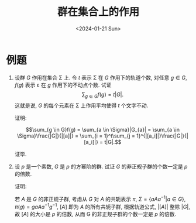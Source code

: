 #+OPTIONS: author:nil ^:{}
#+HUGO_FRONT_MATTER_FORMAT: YAML
#+HUGO_BASE_DIR: ~/blog/
#+HUGO_SECTION: posts
#+DATE:<2024-01-21 Sun>
#+HUGO_CUSTOM_FRONT_MATTER: :toc true
#+HUGO_AUTO_SET_LASTMOD: t
#+HUGO_TAGS: "Abstract Algebra"
#+HUGO_DRAFT: false
#+TITLE: 群在集合上的作用
* 例题
1. 设群 $G$ 作用在集合 \Sigma 上. 令 $t$ 表示 \Sigma 在 $G$ 作用下的轨道个数,
   对任意 $g \in G$, $f(g)$ 表示 \varepsilon 在 $g$ 作用下的不动点个数. 试证
   $$\sum_{g \in G}{f(g)} = t|G|.$$
   这就是说, $G$ 的每个元素在 \Sigma 上作用平均使得 $t$ 个文字不动.

   证明:

   $$\sum_{g \in G}f(g) = \sum_{a \in \Sigma}|G_{a}| = \sum_{a \in \Sigma}\frac{|G|}{|[a]|} = \sum_{i = 1}^t\sum_{j = 1}^{|[a_i]|}\frac{|G|}{|[a_i]|} = t|G|.$$

   证毕.

2. 设 $p$ 是一个素数, $G$ 是 $p$ 的方幂阶的群. 试证 $G$ 的非正规子群的个数一定是 $p$ 的倍数.

   证明:

   若 $A$ 是 $G$ 的非正规子群, 考虑从 $G$ 对 $A$ 的共轭表示 $\pi$,
   $\Sigma = \{aAa^{-1} | a \in G\}$, $\pi(g) = gaAa^{-1}g^{-1}$,
   $[A]$ 即为 $A$ 的所有共轭子群, 根据轨道公式, $|[A]|$ 整除 $|G|$,
   故 $[A]$ 的大小是 $p$ 的倍数, 从而 G 的非正规子群的个数一定是 $p$ 的倍数.
